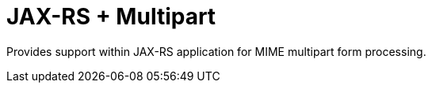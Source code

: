 = JAX-RS + Multipart

Provides support within JAX-RS application for MIME multipart
form processing. 
